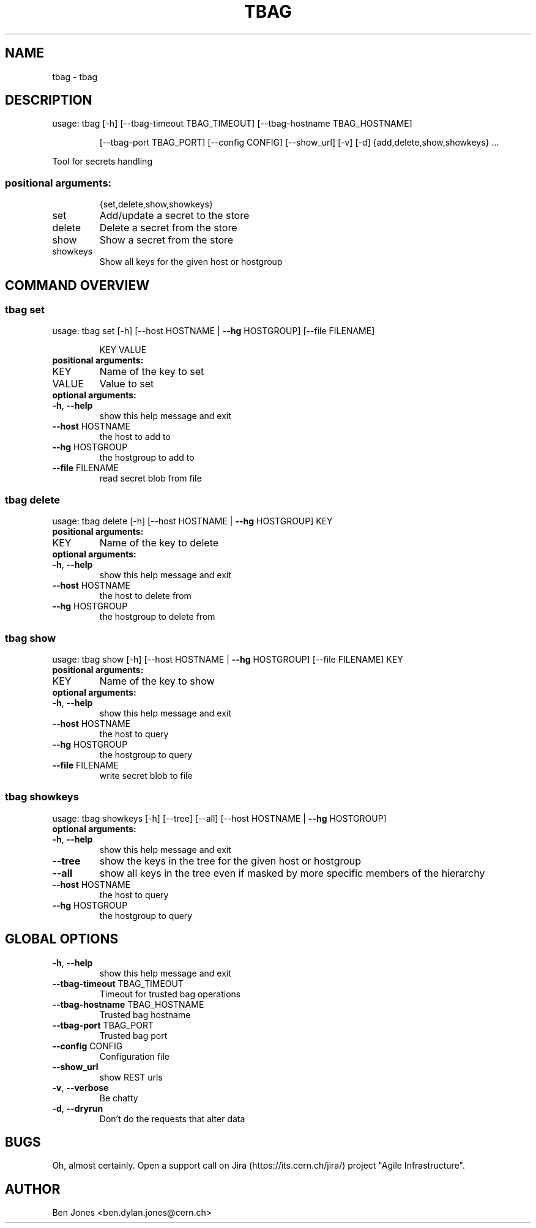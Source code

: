 .TH TBAG "1" "May 2014" "CERN" "User Commands"
.SH NAME
tbag \- tbag
.SH DESCRIPTION
usage: tbag [\-h] [\-\-tbag\-timeout TBAG_TIMEOUT] [\-\-tbag\-hostname TBAG_HOSTNAME]
.IP
[\-\-tbag\-port TBAG_PORT] [\-\-config CONFIG] [\-\-show_url] [\-v] [\-d]
{add,delete,show,showkeys} ...
.PP
Tool for secrets handling
.SS "positional arguments:"
.IP
{set,delete,show,showkeys}
.TP
set
Add/update a secret to the store
.TP
delete
Delete a secret from the store
.TP
show
Show a secret from the store
.TP
showkeys
Show all keys for the given host or hostgroup
.SH COMMAND OVERVIEW
.SS tbag set
usage: tbag set [\-h] [\-\-host HOSTNAME | \fB\-\-hg\fR HOSTGROUP] [\-\-file FILENAME]
.IP
KEY VALUE
.TP
.B "positional arguments:"
.TP
KEY
Name of the key to set
.TP
VALUE
Value to set
.TP
.B "optional arguments:"
.TP
\fB\-h\fR, \fB\-\-help\fR
show this help message and exit
.TP
\fB\-\-host\fR HOSTNAME
the host to add to
.TP
\fB\-\-hg\fR HOSTGROUP
the hostgroup to add to
.TP
\fB\-\-file\fR FILENAME
read secret blob from file
.SS tbag delete
usage: tbag delete [\-h] [\-\-host HOSTNAME | \fB\-\-hg\fR HOSTGROUP] KEY
.TP
.B "positional arguments:"
.TP
KEY
Name of the key to delete
.TP
.B "optional arguments:"
.TP
\fB\-h\fR, \fB\-\-help\fR
show this help message and exit
.TP
\fB\-\-host\fR HOSTNAME
the host to delete from
.TP
\fB\-\-hg\fR HOSTGROUP
the hostgroup to delete from
.SS tbag show
usage: tbag show [\-h] [\-\-host HOSTNAME | \fB\-\-hg\fR HOSTGROUP] [\-\-file FILENAME] KEY
.TP
.B "positional arguments:"
.TP
KEY
Name of the key to show
.TP
.B "optional arguments:"
.TP
\fB\-h\fR, \fB\-\-help\fR
show this help message and exit
.TP
\fB\-\-host\fR HOSTNAME
the host to query
.TP
\fB\-\-hg\fR HOSTGROUP
the hostgroup to query
.TP
\fB\-\-file\fR FILENAME
write secret blob to file
.SS tbag showkeys
usage: tbag showkeys [\-h] [\-\-tree] [\-\-all] [\-\-host HOSTNAME | \fB\-\-hg\fR HOSTGROUP]
.TP
.B "optional arguments:"
.TP
\fB\-h\fR, \fB\-\-help\fR
show this help message and exit
.%P
.TP
\fB\-\-tree\fR
show the keys in the tree for the given host or hostgroup
.TP
\fB\-\-all\fR
show all keys in the tree even if masked by more specific members of the hierarchy
.TP
\fB\-\-host\fR HOSTNAME
the host to query
.TP
\fB\-\-hg\fR HOSTGROUP
the hostgroup to query
.SH GLOBAL OPTIONS
.TP
\fB\-h\fR, \fB\-\-help\fR
show this help message and exit
.TP
\fB\-\-tbag\-timeout\fR TBAG_TIMEOUT
Timeout for trusted bag operations
.TP
\fB\-\-tbag\-hostname\fR TBAG_HOSTNAME
Trusted bag hostname
.TP
\fB\-\-tbag\-port\fR TBAG_PORT
Trusted bag port
.TP
\fB\-\-config\fR CONFIG
Configuration file
.TP
\fB\-\-show_url\fR
show REST urls
.TP
\fB\-v\fR, \fB\-\-verbose\fR
Be chatty
.TP
\fB\-d\fR, \fB\-\-dryrun\fR
Don't do the requests that alter data

.SH BUGS
Oh, almost certainly. Open a support call on Jira
(https://its.cern.ch/jira/) project "Agile Infrastructure".

.SH AUTHOR
Ben Jones <ben.dylan.jones@cern.ch>

